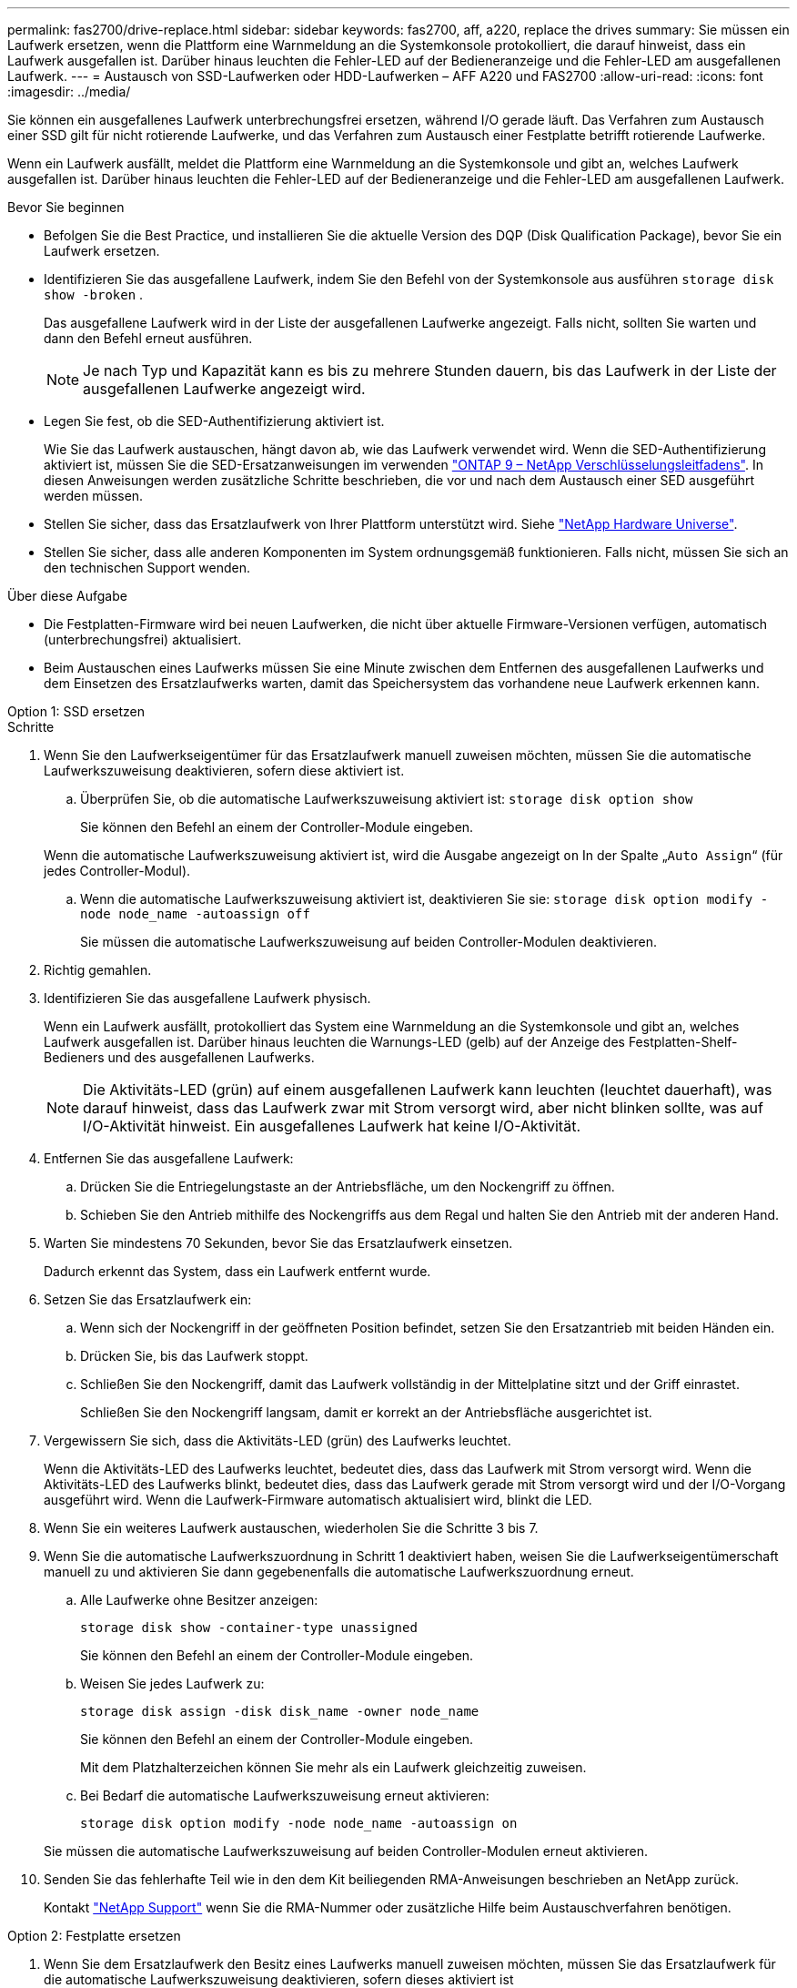 ---
permalink: fas2700/drive-replace.html 
sidebar: sidebar 
keywords: fas2700, aff, a220, replace the drives 
summary: Sie müssen ein Laufwerk ersetzen, wenn die Plattform eine Warnmeldung an die Systemkonsole protokolliert, die darauf hinweist, dass ein Laufwerk ausgefallen ist. Darüber hinaus leuchten die Fehler-LED auf der Bedieneranzeige und die Fehler-LED am ausgefallenen Laufwerk. 
---
= Austausch von SSD-Laufwerken oder HDD-Laufwerken – AFF A220 und FAS2700
:allow-uri-read: 
:icons: font
:imagesdir: ../media/


[role="lead lead"]
Sie können ein ausgefallenes Laufwerk unterbrechungsfrei ersetzen, während I/O gerade läuft. Das Verfahren zum Austausch einer SSD gilt für nicht rotierende Laufwerke, und das Verfahren zum Austausch einer Festplatte betrifft rotierende Laufwerke.

Wenn ein Laufwerk ausfällt, meldet die Plattform eine Warnmeldung an die Systemkonsole und gibt an, welches Laufwerk ausgefallen ist. Darüber hinaus leuchten die Fehler-LED auf der Bedieneranzeige und die Fehler-LED am ausgefallenen Laufwerk.

.Bevor Sie beginnen
* Befolgen Sie die Best Practice, und installieren Sie die aktuelle Version des DQP (Disk Qualification Package), bevor Sie ein Laufwerk ersetzen.
* Identifizieren Sie das ausgefallene Laufwerk, indem Sie den Befehl von der Systemkonsole aus ausführen `storage disk show -broken` .
+
Das ausgefallene Laufwerk wird in der Liste der ausgefallenen Laufwerke angezeigt. Falls nicht, sollten Sie warten und dann den Befehl erneut ausführen.

+

NOTE: Je nach Typ und Kapazität kann es bis zu mehrere Stunden dauern, bis das Laufwerk in der Liste der ausgefallenen Laufwerke angezeigt wird.

* Legen Sie fest, ob die SED-Authentifizierung aktiviert ist.
+
Wie Sie das Laufwerk austauschen, hängt davon ab, wie das Laufwerk verwendet wird. Wenn die SED-Authentifizierung aktiviert ist, müssen Sie die SED-Ersatzanweisungen im verwenden https://docs.netapp.com/ontap-9/topic/com.netapp.doc.pow-nve/home.html["ONTAP 9 – NetApp Verschlüsselungsleitfadens"]. In diesen Anweisungen werden zusätzliche Schritte beschrieben, die vor und nach dem Austausch einer SED ausgeführt werden müssen.

* Stellen Sie sicher, dass das Ersatzlaufwerk von Ihrer Plattform unterstützt wird. Siehe https://hwu.netapp.com["NetApp Hardware Universe"].
* Stellen Sie sicher, dass alle anderen Komponenten im System ordnungsgemäß funktionieren. Falls nicht, müssen Sie sich an den technischen Support wenden.


.Über diese Aufgabe
* Die Festplatten-Firmware wird bei neuen Laufwerken, die nicht über aktuelle Firmware-Versionen verfügen, automatisch (unterbrechungsfrei) aktualisiert.
* Beim Austauschen eines Laufwerks müssen Sie eine Minute zwischen dem Entfernen des ausgefallenen Laufwerks und dem Einsetzen des Ersatzlaufwerks warten, damit das Speichersystem das vorhandene neue Laufwerk erkennen kann.


[role="tabbed-block"]
====
.Option 1: SSD ersetzen
--
.Schritte
. Wenn Sie den Laufwerkseigentümer für das Ersatzlaufwerk manuell zuweisen möchten, müssen Sie die automatische Laufwerkszuweisung deaktivieren, sofern diese aktiviert ist.
+
.. Überprüfen Sie, ob die automatische Laufwerkszuweisung aktiviert ist: `storage disk option show`
+
Sie können den Befehl an einem der Controller-Module eingeben.

+
Wenn die automatische Laufwerkszuweisung aktiviert ist, wird die Ausgabe angezeigt `on` In der Spalte „`Auto Assign`“ (für jedes Controller-Modul).

.. Wenn die automatische Laufwerkszuweisung aktiviert ist, deaktivieren Sie sie: `storage disk option modify -node node_name -autoassign off`
+
Sie müssen die automatische Laufwerkszuweisung auf beiden Controller-Modulen deaktivieren.



. Richtig gemahlen.
. Identifizieren Sie das ausgefallene Laufwerk physisch.
+
Wenn ein Laufwerk ausfällt, protokolliert das System eine Warnmeldung an die Systemkonsole und gibt an, welches Laufwerk ausgefallen ist. Darüber hinaus leuchten die Warnungs-LED (gelb) auf der Anzeige des Festplatten-Shelf-Bedieners und des ausgefallenen Laufwerks.

+

NOTE: Die Aktivitäts-LED (grün) auf einem ausgefallenen Laufwerk kann leuchten (leuchtet dauerhaft), was darauf hinweist, dass das Laufwerk zwar mit Strom versorgt wird, aber nicht blinken sollte, was auf I/O-Aktivität hinweist. Ein ausgefallenes Laufwerk hat keine I/O-Aktivität.

. Entfernen Sie das ausgefallene Laufwerk:
+
.. Drücken Sie die Entriegelungstaste an der Antriebsfläche, um den Nockengriff zu öffnen.
.. Schieben Sie den Antrieb mithilfe des Nockengriffs aus dem Regal und halten Sie den Antrieb mit der anderen Hand.


. Warten Sie mindestens 70 Sekunden, bevor Sie das Ersatzlaufwerk einsetzen.
+
Dadurch erkennt das System, dass ein Laufwerk entfernt wurde.

. Setzen Sie das Ersatzlaufwerk ein:
+
.. Wenn sich der Nockengriff in der geöffneten Position befindet, setzen Sie den Ersatzantrieb mit beiden Händen ein.
.. Drücken Sie, bis das Laufwerk stoppt.
.. Schließen Sie den Nockengriff, damit das Laufwerk vollständig in der Mittelplatine sitzt und der Griff einrastet.
+
Schließen Sie den Nockengriff langsam, damit er korrekt an der Antriebsfläche ausgerichtet ist.



. Vergewissern Sie sich, dass die Aktivitäts-LED (grün) des Laufwerks leuchtet.
+
Wenn die Aktivitäts-LED des Laufwerks leuchtet, bedeutet dies, dass das Laufwerk mit Strom versorgt wird. Wenn die Aktivitäts-LED des Laufwerks blinkt, bedeutet dies, dass das Laufwerk gerade mit Strom versorgt wird und der I/O-Vorgang ausgeführt wird. Wenn die Laufwerk-Firmware automatisch aktualisiert wird, blinkt die LED.

. Wenn Sie ein weiteres Laufwerk austauschen, wiederholen Sie die Schritte 3 bis 7.
. Wenn Sie die automatische Laufwerkszuordnung in Schritt 1 deaktiviert haben, weisen Sie die Laufwerkseigentümerschaft manuell zu und aktivieren Sie dann gegebenenfalls die automatische Laufwerkszuordnung erneut.
+
.. Alle Laufwerke ohne Besitzer anzeigen:
+
`storage disk show -container-type unassigned`

+
Sie können den Befehl an einem der Controller-Module eingeben.

.. Weisen Sie jedes Laufwerk zu:
+
`storage disk assign -disk disk_name -owner node_name`

+
Sie können den Befehl an einem der Controller-Module eingeben.

+
Mit dem Platzhalterzeichen können Sie mehr als ein Laufwerk gleichzeitig zuweisen.

.. Bei Bedarf die automatische Laufwerkszuweisung erneut aktivieren:
+
`storage disk option modify -node node_name -autoassign on`

+
Sie müssen die automatische Laufwerkszuweisung auf beiden Controller-Modulen erneut aktivieren.



. Senden Sie das fehlerhafte Teil wie in den dem Kit beiliegenden RMA-Anweisungen beschrieben an NetApp zurück.
+
Kontakt https://mysupport.netapp.com/site/global/dashboard["NetApp Support"] wenn Sie die RMA-Nummer oder zusätzliche Hilfe beim Austauschverfahren benötigen.



--
.Option 2: Festplatte ersetzen
--
. Wenn Sie dem Ersatzlaufwerk den Besitz eines Laufwerks manuell zuweisen möchten, müssen Sie das Ersatzlaufwerk für die automatische Laufwerkszuweisung deaktivieren, sofern dieses aktiviert ist
+

NOTE: Sie weisen den Antriebseigentum manuell zu und aktivieren dann die automatische Laufwerkszuweisung später in diesem Verfahren.

+
.. Überprüfen Sie, ob die automatische Laufwerkszuweisung aktiviert ist: `storage disk option show`
+
Sie können den Befehl an einem der Controller-Module eingeben.

+
Wenn die automatische Laufwerkszuweisung aktiviert ist, wird die Ausgabe angezeigt `on` In der Spalte „`Auto Assign`“ (für jedes Controller-Modul).

.. Wenn die automatische Laufwerkszuweisung aktiviert ist, deaktivieren Sie sie: `storage disk option modify -node node_name -autoassign off`
+
Sie müssen die automatische Laufwerkszuweisung auf beiden Controller-Modulen deaktivieren.



. Richtig gemahlen.
. Entfernen Sie vorsichtig die Blende von der Vorderseite der Plattform.
. Identifizieren Sie das ausgefallene Laufwerk über die Warnmeldung der Systemkonsole und die LED für den Fehler-LED am Laufwerk
. Drücken Sie die Entriegelungstaste auf der Laufwerkseite.
+
Je nach Speichersystem befinden sich die Festplatten mit der Entriegelungstaste oben oder links auf der Laufwerksfläche.

+
Die folgende Abbildung zeigt beispielsweise ein Laufwerk mit der Entriegelungstaste oben auf der Laufwerksfläche:

+
image::../media/2240_removing_disk.gif[Entfernen Sie ein Laufwerk mit der Entriegelungstaste oben]

+
Der Nockengriff auf der Laufwerkfeder öffnet sich teilweise und das Laufwerk löst sich von der Mittelplatine aus.

. Ziehen Sie den Nockengriff in die vollständig geöffnete Position, um den Laufwerkantrieb von der Mittelplatine zu lösen.
+
image::../media/drw_drive_open.gif[Entfernen Sie ein Laufwerk mit der Entriegelungstaste in der Mitte]

. Schieben Sie das Festplattenlaufwerk leicht heraus, und lassen Sie es sich sicher herunterfahren, was weniger als eine Minute dauern kann. Entfernen Sie dann das Festplattenlaufwerk mithilfe beider Hände aus dem Festplatten-Shelf.
. Wenn der Nockengriff in die offene Position gebracht wird, setzen Sie das Ersatzlaufwerk fest in den Laufwerkschacht ein, und drücken Sie es fest, bis das Laufwerk stoppt.
+

NOTE: Warten Sie mindestens 10 Sekunden, bevor Sie ein neues Festplattenlaufwerk einsetzen. Dadurch erkennt das System, dass ein Festplattenlaufwerk entfernt wurde.

+

NOTE: Wenn die Laufwerkschächte der Plattform nicht vollständig mit Laufwerken ausgelastet sind, müssen Sie das Ersatzlaufwerk in denselben Laufwerksschacht platzieren, von dem Sie das ausgefallene Laufwerk entfernt haben.

+

NOTE: Verwenden Sie beim Einsetzen des Festplattenlaufwerks zwei Hände, legen Sie jedoch keine Hände auf die Festplattenplatinen, die auf der Unterseite des Laufwerksträger ausgesetzt sind.

. Schließen Sie den Nockengriff, so dass das Laufwerk vollständig in der Mittelplatine sitzt und der Griff einrastet.
+
Schließen Sie den Nockengriff langsam, damit er korrekt an der Vorderseite des Festplattenlaufwerks ausgerichtet ist.

. Wenn Sie ein anderes Laufwerk ersetzen, wiederholen Sie die Schritte 4 bis 9.
. Bringen Sie die Blende wieder an.
. Wenn Sie die automatisierte Laufwerkszuweisung in Schritt 1 deaktiviert haben, weisen Sie die Laufwerkseigentümer manuell zu und aktivieren Sie bei Bedarf die automatische Laufwerkszuweisung erneut.
+
.. Alle Laufwerke ohne Besitzer anzeigen: `storage disk show -container-type unassigned`
+
Sie können den Befehl an einem der Controller-Module eingeben.

.. Weisen Sie jedes Laufwerk zu: `storage disk assign -disk disk_name -owner owner_name`
+
Sie können den Befehl an einem der Controller-Module eingeben.

+
Mit dem Platzhalterzeichen können Sie mehr als ein Laufwerk gleichzeitig zuweisen.

.. Bei Bedarf die automatische Laufwerkszuweisung erneut aktivieren: `storage disk option modify -node node_name -autoassign on`
+
Sie müssen die automatische Laufwerkszuweisung auf beiden Controller-Modulen erneut aktivieren.



. Senden Sie das fehlerhafte Teil wie in den dem Kit beiliegenden RMA-Anweisungen beschrieben an NetApp zurück.
+
Wenden Sie sich an den technischen Support unter https://mysupport.netapp.com/site/global/dashboard["NetApp Support"], 888-463-8277 (Nordamerika), 00-800-44-638277 (Europa) oder +800-800-80-800 (Asien/Pazifik) wenn Sie die RMA-Nummer oder zusätzliche Hilfe beim Ersatzverfahren benötigen.



--
====